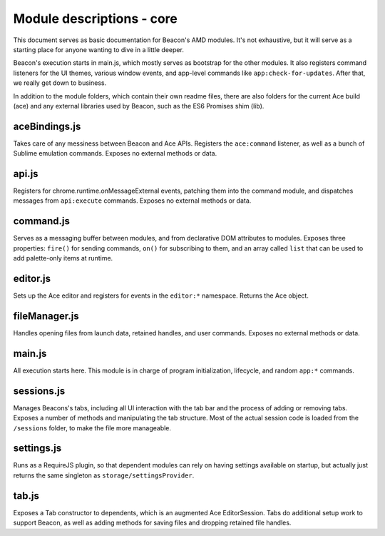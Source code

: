 Module descriptions - core
==========================

This document serves as basic documentation for Beacon's AMD modules.
It's not exhaustive, but it will serve as a starting place for anyone
wanting to dive in a little deeper.

Beacon's execution starts in main.js, which mostly serves as bootstrap
for the other modules. It also registers command listeners for the UI
themes, various window events, and app-level commands like
``app:check-for-updates``. After that, we really get down to business.

In addition to the module folders, which contain their own readme files,
there are also folders for the current Ace build (ace) and any external
libraries used by Beacon, such as the ES6 Promises shim (lib).

aceBindings.js
--------------

Takes care of any messiness between Beacon and Ace APIs. Registers the
``ace:command`` listener, as well as a bunch of Sublime emulation
commands. Exposes no external methods or data.

api.js
------

Registers for chrome.runtime.onMessageExternal events, patching them
into the command module, and dispatches messages from ``api:execute``
commands. Exposes no external methods or data.

command.js
----------

Serves as a messaging buffer between modules, and from declarative DOM
attributes to modules. Exposes three properties: ``fire()`` for sending
commands, ``on()`` for subscribing to them, and an array called ``list``
that can be used to add palette-only items at runtime.

editor.js
---------

Sets up the Ace editor and registers for events in the ``editor:*``
namespace. Returns the Ace object.

fileManager.js
--------------

Handles opening files from launch data, retained handles, and user
commands. Exposes no external methods or data.

main.js
-------

All execution starts here. This module is in charge of program initialization,
lifecycle, and random ``app:*`` commands.

sessions.js
-----------

Manages Beacons's tabs, including all UI interaction with the tab bar and
the process of adding or removing tabs. Exposes a number of methods and
manipulating the tab structure. Most of the actual session code is
loaded from the ``/sessions`` folder, to make the file more manageable.

settings.js
-----------

Runs as a RequireJS plugin, so that dependent modules can rely on having
settings available on startup, but actually just returns the same
singleton as ``storage/settingsProvider``.

tab.js
------

Exposes a Tab constructor to dependents, which is an augmented Ace
EditorSession. Tabs do additional setup work to support Beacon, as well
as adding methods for saving files and dropping retained file handles.

